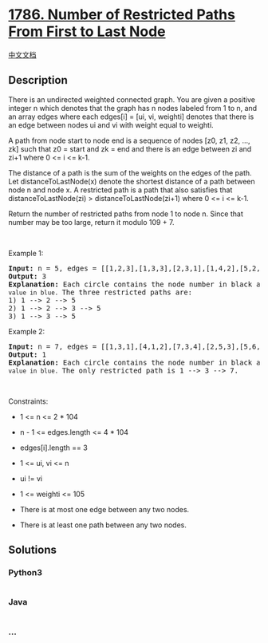 * [[https://leetcode.com/problems/number-of-restricted-paths-from-first-to-last-node][1786.
Number of Restricted Paths From First to Last Node]]
  :PROPERTIES:
  :CUSTOM_ID: number-of-restricted-paths-from-first-to-last-node
  :END:
[[./solution/1700-1799/1786.Number of Restricted Paths From First to Last Node/README.org][中文文档]]

** Description
   :PROPERTIES:
   :CUSTOM_ID: description
   :END:

#+begin_html
  <p>
#+end_html

There is an undirected weighted connected graph. You are given a
positive integer n which denotes that the graph has n nodes labeled from
1 to n, and an array edges where each edges[i] = [ui, vi, weighti]
denotes that there is an edge between nodes ui and vi with weight equal
to weighti.

#+begin_html
  </p>
#+end_html

#+begin_html
  <p>
#+end_html

A path from node start to node end is a sequence of nodes [z0, z1, z2,
..., zk] such that z0 = start and zk = end and there is an edge between
zi and zi+1 where 0 <= i <= k-1.

#+begin_html
  </p>
#+end_html

#+begin_html
  <p>
#+end_html

The distance of a path is the sum of the weights on the edges of the
path. Let distanceToLastNode(x) denote the shortest distance of a path
between node n and node x. A restricted path is a path that also
satisfies that distanceToLastNode(zi) > distanceToLastNode(zi+1) where 0
<= i <= k-1.

#+begin_html
  </p>
#+end_html

#+begin_html
  <p>
#+end_html

Return the number of restricted paths from node 1 to node n. Since that
number may be too large, return it modulo 109 + 7.

#+begin_html
  </p>
#+end_html

#+begin_html
  <p>
#+end_html

 

#+begin_html
  </p>
#+end_html

#+begin_html
  <p>
#+end_html

Example 1:

#+begin_html
  </p>
#+end_html

#+begin_html
  <pre>
  <strong>Input:</strong> n = 5, edges = [[1,2,3],[1,3,3],[2,3,1],[1,4,2],[5,2,2],[3,5,1],[5,4,10]]
  <strong>Output:</strong> 3
  <strong>Explanation:</strong> Each circle contains the node number in black and its <code>distanceToLastNode value in blue. </code>The three restricted paths are:
  1) 1 --&gt; 2 --&gt; 5
  2) 1 --&gt; 2 --&gt; 3 --&gt; 5
  3) 1 --&gt; 3 --&gt; 5
  </pre>
#+end_html

#+begin_html
  <p>
#+end_html

Example 2:

#+begin_html
  </p>
#+end_html

#+begin_html
  <pre>
  <strong>Input:</strong> n = 7, edges = [[1,3,1],[4,1,2],[7,3,4],[2,5,3],[5,6,1],[6,7,2],[7,5,3],[2,6,4]]
  <strong>Output:</strong> 1
  <strong>Explanation:</strong> Each circle contains the node number in black and its <code>distanceToLastNode value in blue. </code>The only restricted path is 1 --&gt; 3 --&gt; 7.
  </pre>
#+end_html

#+begin_html
  <p>
#+end_html

 

#+begin_html
  </p>
#+end_html

#+begin_html
  <p>
#+end_html

Constraints:

#+begin_html
  </p>
#+end_html

#+begin_html
  <ul>
#+end_html

#+begin_html
  <li>
#+end_html

1 <= n <= 2 * 104

#+begin_html
  </li>
#+end_html

#+begin_html
  <li>
#+end_html

n - 1 <= edges.length <= 4 * 104

#+begin_html
  </li>
#+end_html

#+begin_html
  <li>
#+end_html

edges[i].length == 3

#+begin_html
  </li>
#+end_html

#+begin_html
  <li>
#+end_html

1 <= ui, vi <= n

#+begin_html
  </li>
#+end_html

#+begin_html
  <li>
#+end_html

ui != vi

#+begin_html
  </li>
#+end_html

#+begin_html
  <li>
#+end_html

1 <= weighti <= 105

#+begin_html
  </li>
#+end_html

#+begin_html
  <li>
#+end_html

There is at most one edge between any two nodes.

#+begin_html
  </li>
#+end_html

#+begin_html
  <li>
#+end_html

There is at least one path between any two nodes.

#+begin_html
  </li>
#+end_html

#+begin_html
  </ul>
#+end_html

** Solutions
   :PROPERTIES:
   :CUSTOM_ID: solutions
   :END:

#+begin_html
  <!-- tabs:start -->
#+end_html

*** *Python3*
    :PROPERTIES:
    :CUSTOM_ID: python3
    :END:
#+begin_src python
#+end_src

*** *Java*
    :PROPERTIES:
    :CUSTOM_ID: java
    :END:
#+begin_src java
#+end_src

*** *...*
    :PROPERTIES:
    :CUSTOM_ID: section
    :END:
#+begin_example
#+end_example

#+begin_html
  <!-- tabs:end -->
#+end_html
